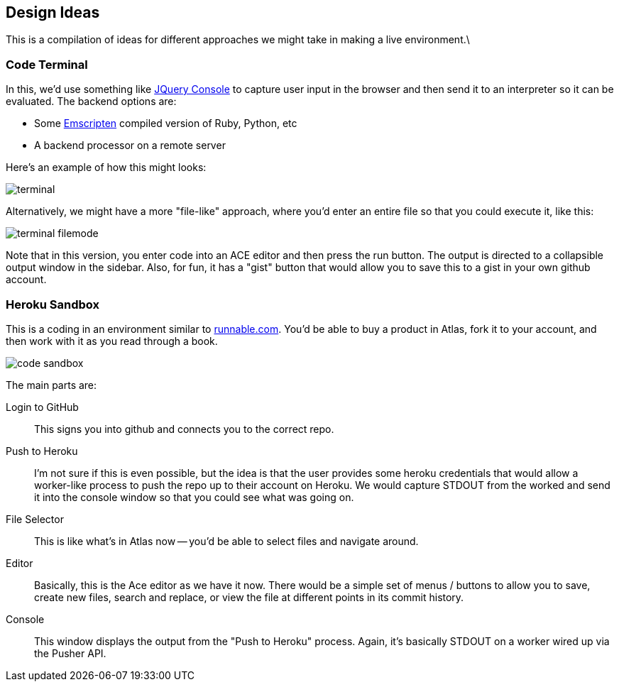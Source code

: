 == Design Ideas

This is a compilation of ideas for different approaches we might take in making a live environment.\

=== Code Terminal

In this, we'd use something like https://github.com/chrisdone/jquery-console[JQuery Console] to capture user input in the browser and then send it to an interpreter so it can be evaluated.  The backend options are:

* Some https://github.com/kripken/emscripten[Emscripten] compiled version of Ruby, Python, etc
* A backend processor on a remote server

Here's an example of how this might looks:

image::images/terminal.png[]

Alternatively, we might have a more "file-like" approach, where you'd enter an entire file so that you could execute it, like this:

image::images/terminal_filemode.png[]

Note that in this version, you enter code into an ACE editor and then press the run button.  The output is directed to a collapsible output window in the sidebar.  Also, for fun, it has a "gist" button that would allow you to save this to a gist in your own github account.    

=== Heroku Sandbox

This is a coding in an environment similar to http://runnable.com/[runnable.com].  You'd be able to buy a product in Atlas, fork it to your account, and then work with it as you read through a book.

image::images/code_sandbox.png[]

The main parts are:

Login to GitHub::
   This signs you into github and connects you to the correct repo.
Push to Heroku::
   I'm not sure if this is even possible, but the idea is that the user provides some heroku credentials that would allow a worker-like process to push the repo up to their account on Heroku.  We would capture STDOUT from the worked and send it into the console window so that you could see what was going on.
File Selector::
   This is like what's in Atlas now -- you'd be able to select files and navigate around.
Editor::
   Basically, this is the Ace editor as we have it now.  There would be a simple set of menus / buttons to allow you to save, create new files, search and replace, or view the file at different points in its commit history.
Console::
   This window displays the output from the "Push to Heroku" process.  Again, it's basically STDOUT on a worker wired up via the Pusher API.
   

